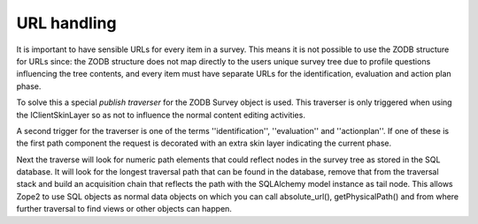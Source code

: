 URL handling
============

It is important to have sensible URLs for every item in a survey. This means
it is not possible to use the ZODB structure for URLs since: the ZODB structure
does not map directly to the users unique survey tree due to profile questions
influencing the tree contents, and every item must have separate URLs for the
identification, evaluation and action plan phase.

To solve this a special *publish traverser* for the ZODB Survey object is used.
This traverser is only triggered when using the IClientSkinLayer so as not to
influence the normal content editing activities.

A second trigger for the traverser is one of the terms ''identification'',
''evaluation'' and ''actionplan''. If one of these is the first path component
the request is decorated with an extra skin layer indicating the current phase.

Next the traverse will look for numeric path elements that could reflect nodes
in the survey tree as stored in the SQL database. It will look for the longest
traversal path that can be found in the database, remove that from the traversal
stack and build an acquisition chain that reflects the path with the SQLAlchemy
model instance as tail node. This allows Zope2 to use SQL objects as normal
data objects on which you can call absolute_url(), getPhysicalPath() and from
where further traversal to find views or other objects can happen.

